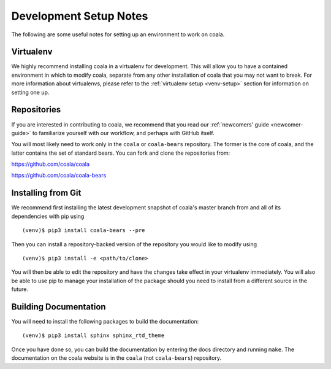 .. _dev-notes:

Development Setup Notes
=======================

The following are some useful notes for setting up an environment to work on
coala.

Virtualenv
----------

We highly recommend installing coala in a virtualenv for development. This
will allow you to have a contained environment in which to modify coala,
separate from any other installation of coala that you may not want to
break. For more information about virtualenvs, please refer to the
:ref:`virtualenv setup <venv-setup>` section for information on setting one
up.

Repositories
------------

If you are interested in contributing to coala, we recommend that you read
our :ref:`newcomers' guide <newcomer-guide>` to familiarize yourself with our
workflow, and perhaps with GitHub itself.

You will most likely need to work only in the ``coala`` or ``coala-bears``
repository. The former is the core of coala, and the latter contains the set
of standard bears. You can fork and clone the repositories from:

https://github.com/coala/coala

https://github.com/coala/coala-bears

Installing from Git
-------------------

We recommend first installing the latest development snapshot of coala's
master branch from and all of its dependencies with pip using

::

    (venv)$ pip3 install coala-bears --pre

Then you can install a repository-backed version of the repository you would
like to modify using

::

    (venv)$ pip3 install -e <path/to/clone>

You will then be able to edit the repository and have the changes take effect
in your virtualenv immediately. You will also be able to use pip to manage
your installation of the package should you need to install from a different
source in the future.


Building Documentation
----------------------

You will need to install the following packages to build the documentation:

::

    (venv)$ pip3 install sphinx sphinx_rtd_theme

Once you have done so, you can build the documentation by entering the docs
directory and running ``make``. The documentation on the coala website is in
the ``coala`` (not ``coala-bears``) repository.
